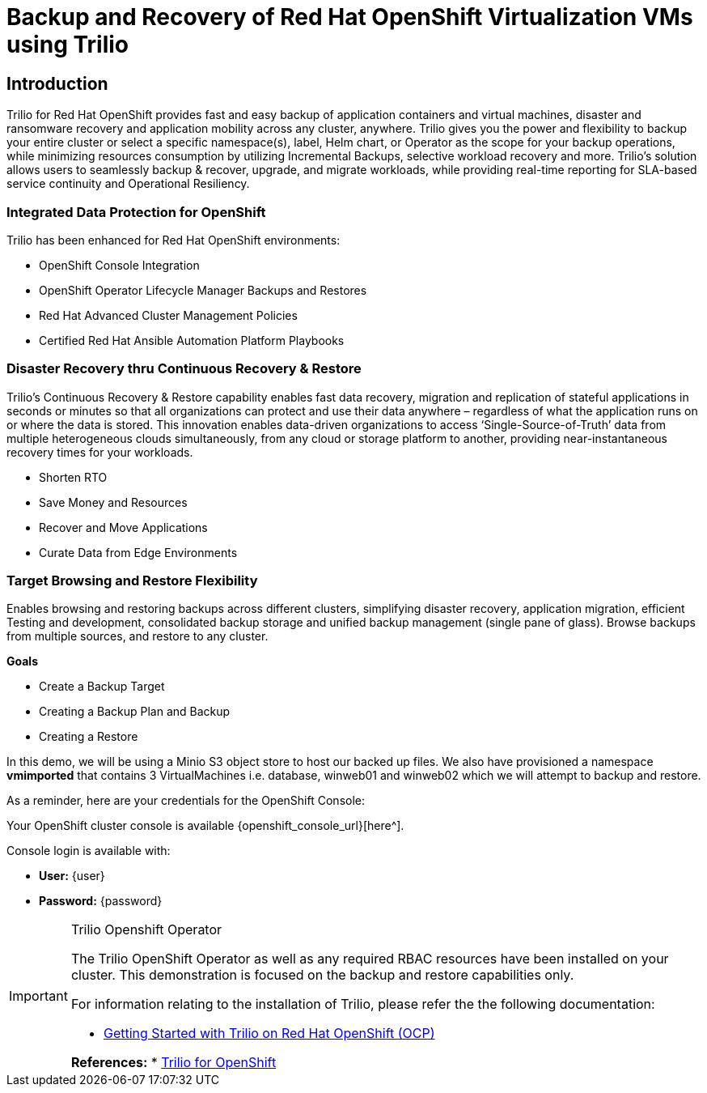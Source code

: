 = Backup and Recovery of Red Hat OpenShift Virtualization VMs using Trilio

== Introduction

Trilio for Red Hat OpenShift provides fast and easy backup of application containers and virtual machines, disaster and ransomware recovery and application mobility across any cluster, anywhere. Trilio gives you the power and flexibility to backup your entire cluster or select a specific namespace(s), label, Helm chart, or Operator as the scope for your backup operations, while minimizing resources consumption by utilizing Incremental Backups, selective workload recovery and more.  Trilio’s solution allows users to seamlessly backup & recover, upgrade, and migrate workloads, while providing real-time reporting for SLA-based service continuity and Operational Resiliency.

=== Integrated Data Protection for OpenShift
Trilio has been enhanced for Red Hat OpenShift environments:

* OpenShift Console Integration
* OpenShift Operator Lifecycle Manager Backups and Restores
* Red Hat Advanced Cluster Management Policies
* Certified Red Hat Ansible Automation Platform Playbooks

=== Disaster Recovery thru Continuous Recovery & Restore
Trilio’s Continuous Recovery & Restore capability enables fast data recovery, migration and replication of stateful applications in seconds or minutes so that all organizations can protect and use their data anywhere – regardless of what the application runs on or where the data is stored.  This innovation enables data-driven organizations to access ‘Single-Source-of-Truth’ data from multiple heterogeneous clouds simultaneously, from any cloud or storage platform to another, providing near-instantaneous recovery times for your workloads.

* Shorten RTO
* Save Money and Resources
* Recover and Move Applications
* Curate Data from Edge Environments

=== Target Browsing and Restore Flexibility
Enables browsing and restoring backups across different clusters, simplifying disaster recovery, application migration, efficient Testing and development, consolidated backup storage and unified backup management (single pane of glass). Browse backups from multiple sources, and restore to any cluster.

.*Goals*

* Create a Backup Target
* Creating a Backup Plan and Backup
* Creating a Restore

In this demo, we will be using a Minio S3 object store to host our backed up files.  We also have provisioned a namespace *vmimported* that contains 3 VirtualMachines i.e. database, winweb01 and winweb02 which we will attempt to backup and restore.

As a reminder, here are your credentials for the OpenShift Console:

Your OpenShift cluster console is available {openshift_console_url}[here^].

Console login is available with:

* *User:* {user}
* *Password:* {password}

[IMPORTANT]
.Trilio Openshift Operator
====
The Trilio OpenShift Operator as well as any required RBAC resources have been installed on your cluster.  This demonstration is focused on the backup and restore capabilities only.

For information relating to the installation of Trilio, please refer the the following documentation:

* https://docs.trilio.io/kubernetes/getting-started/red-hat-openshift[Getting Started with Trilio on Red Hat OpenShift (OCP)^]

*References:*
* https://catalog.redhat.com/software/container-stacks/detail/5ec3fa9528834587a6b85c26[Trilio for OpenShift]
====
